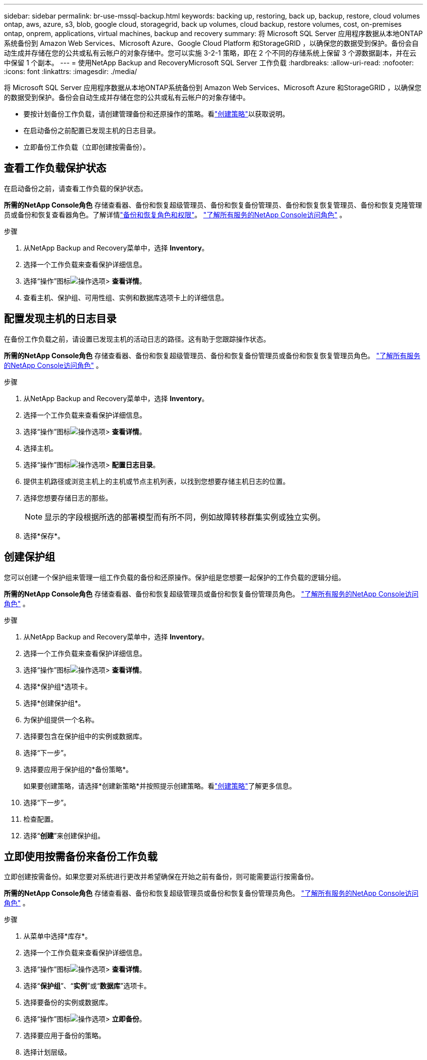 ---
sidebar: sidebar 
permalink: br-use-mssql-backup.html 
keywords: backing up, restoring, back up, backup, restore, cloud volumes ontap, aws, azure, s3, blob, google cloud, storagegrid, back up volumes, cloud backup, restore volumes, cost, on-premises ontap, onprem, applications, virtual machines, backup and recovery 
summary: 将 Microsoft SQL Server 应用程序数据从本地ONTAP系统备份到 Amazon Web Services、Microsoft Azure、Google Cloud Platform 和StorageGRID ，以确保您的数据受到保护。备份会自动生成并存储在您的公共或私有云帐户的对象存储中。您可以实施 3-2-1 策略，即在 2 个不同的存储系统上保留 3 个源数据副本，并在云中保留 1 个副本。 
---
= 使用NetApp Backup and RecoveryMicrosoft SQL Server 工作负载
:hardbreaks:
:allow-uri-read: 
:nofooter: 
:icons: font
:linkattrs: 
:imagesdir: ./media/


[role="lead"]
将 Microsoft SQL Server 应用程序数据从本地ONTAP系统备份到 Amazon Web Services、Microsoft Azure 和StorageGRID ，以确保您的数据受到保护。备份会自动生成并存储在您的公共或私有云帐户的对象存储中。

* 要按计划备份工作负载，请创建管理备份和还原操作的策略。看link:br-use-policies-create.html["创建策略"]以获取说明。
* 在启动备份之前配置已发现主机的日志目录。
* 立即备份工作负载（立即创建按需备份）。




== 查看工作负载保护状态

在启动备份之前，请查看工作负载的保护状态。

*所需的NetApp Console角色* 存储查看器、备份和恢复超级管理员、备份和恢复备份管理员、备份和恢复恢复管理员、备份和恢复克隆管理员或备份和恢复查看器角色。了解详情link:reference-roles.html["备份和恢复角色和权限"]。 https://docs.netapp.com/us-en/console-setup-admin/reference-iam-predefined-roles.html["了解所有服务的NetApp Console访问角色"^] 。

.步骤
. 从NetApp Backup and Recovery菜单中，选择 *Inventory*。
. 选择一个工作负载来查看保护详细信息。
. 选择“操作”图标image:../media/icon-action.png["操作选项"]> *查看详情*。
. 查看主机、保护组、可用性组、实例和数据库选项卡上的详细信息。




== 配置发现主机的日志目录

在备份工作负载之前，请设置已发现主机的活动日志的路径。这有助于您跟踪操作状态。

*所需的NetApp Console角色* 存储查看器、备份和恢复超级管理员、备份和恢复备份管理员或备份和恢复恢复管理员角色。 https://docs.netapp.com/us-en/console-setup-admin/reference-iam-predefined-roles.html["了解所有服务的NetApp Console访问角色"^] 。

.步骤
. 从NetApp Backup and Recovery菜单中，选择 *Inventory*。
. 选择一个工作负载来查看保护详细信息。
. 选择“操作”图标image:../media/icon-action.png["操作选项"]> *查看详情*。
. 选择主机。
. 选择“操作”图标image:../media/icon-action.png["操作选项"]> *配置日志目录*。
. 提供主机路径或浏览主机上的主机或节点主机列表，以找到您想要存储主机日志的位置。
. 选择您想要存储日志的那些。
+

NOTE: 显示的字段根据所选的部署模型而有所不同，例如故障转移群集实例或独立实例。

. 选择*保存*。




== 创建保护组

您可以创建一个保护组来管理一组工作负载的备份和还原操作。保护组是您想要一起保护的工作负载的逻辑分组。

*所需的NetApp Console角色* 存储查看器、备份和恢复超级管理员或备份和恢复备份管理员角色。 https://docs.netapp.com/us-en/console-setup-admin/reference-iam-predefined-roles.html["了解所有服务的NetApp Console访问角色"^] 。

.步骤
. 从NetApp Backup and Recovery菜单中，选择 *Inventory*。
. 选择一个工作负载来查看保护详细信息。
. 选择“操作”图标image:../media/icon-action.png["操作选项"]> *查看详情*。
. 选择*保护组*选项卡。
. 选择*创建保护组*。
. 为保护组提供一个名称。
. 选择要包含在保护组中的实例或数据库。
. 选择“下一步”。
. 选择要应用于保护组的*备份策略*。
+
如果要创建策略，请选择*创建新策略*并按照提示创建策略。看link:br-use-policies-create.html["创建策略"]了解更多信息。

. 选择“下一步”。
. 检查配置。
. 选择“*创建*”来创建保护组。




== 立即使用按需备份来备份工作负载

立即创建按需备份。如果您要对系统进行更改并希望确保在开始之前有备份，则可能需要运行按需备份。

*所需的NetApp Console角色* 存储查看器、备份和恢复超级管理员或备份和恢复备份管理员角色。 https://docs.netapp.com/us-en/console-setup-admin/reference-iam-predefined-roles.html["了解所有服务的NetApp Console访问角色"^] 。

.步骤
. 从菜单中选择*库存*。
. 选择一个工作负载来查看保护详细信息。
. 选择“操作”图标image:../media/icon-action.png["操作选项"]> *查看详情*。
. 选择“*保护组*”、“*实例*”或“*数据库*”选项卡。
. 选择要备份的实例或数据库。
. 选择“操作”图标image:../media/icon-action.png["操作选项"]> *立即备份*。
. 选择要应用于备份的策略。
. 选择计划层级。
. 选择*立即备份*。




== 暂停备份计划

暂停计划会暂时阻止备份在预定的时间运行。如果您正在对系统进行维护或者遇到备份问题，您可能需要执行此操作。

*所需的NetApp Console角色* 存储查看器、备份和恢复超级管理员或备份和恢复备份管理员角色。 https://docs.netapp.com/us-en/console-setup-admin/reference-iam-predefined-roles.html["了解所有服务的NetApp Console访问角色"^] 。

.步骤
. 从NetApp Backup and Recovery菜单中，选择 *Inventory*。
. 选择一个工作负载来查看保护详细信息。
. 选择“操作”图标image:../media/icon-action.png["操作选项"]> *查看详情*。
. 选择“*保护组*”、“*实例*”或“*数据库*”选项卡。
. 选择要暂停的保护组、实例或数据库。
. 选择“操作”图标image:../media/icon-action.png["操作选项"]> *暂停*。




== 删除保护组

您可以创建一个保护组来管理一组工作负载的备份和还原操作。保护组是您想要一起保护的工作负载的逻辑分组。

*所需的NetApp Console角色* 存储查看器、备份和恢复超级管理员或备份和恢复备份管理员角色。 https://docs.netapp.com/us-en/console-setup-admin/reference-iam-predefined-roles.html["了解所有服务的NetApp Console访问角色"^] 。

.步骤
. 从NetApp Backup and Recovery菜单中，选择 *Inventory*。
. 选择一个工作负载来查看保护详细信息。
. 选择“操作”图标image:../media/icon-action.png["操作选项"]> *查看详情*。
. 选择*保护组*选项卡。
. 选择“操作”图标image:../media/icon-action.png["操作选项"]> *删除保护组*。




== 删除工作负载的保护

如果您不再想要备份某个工作负载，或者想要停止在NetApp Backup and Recovery中管理该工作负载，则可以从该工作负载中删除保护。

*所需的NetApp Console角色* 存储查看器、备份和恢复超级管理员或备份和恢复备份管理员角色。 https://docs.netapp.com/us-en/console-setup-admin/reference-iam-predefined-roles.html["了解所有服务的NetApp Console访问角色"^] 。

.步骤
. 从NetApp Backup and Recovery菜单中，选择 *Inventory*。
. 选择一个工作负载来查看保护详细信息。
. 选择“操作”图标image:../media/icon-action.png["操作选项"]> *查看详情*。
. 选择“*保护组*”、“*实例*”或“*数据库*”选项卡。
. 选择保护组、实例或数据库。
. 选择“操作”图标image:../media/icon-action.png["操作选项"]> *移除保护*。
. 在“删除保护”对话框中，选择是否要保留备份和元数据或删除它们。
. 选择*删除*以确认操作。

